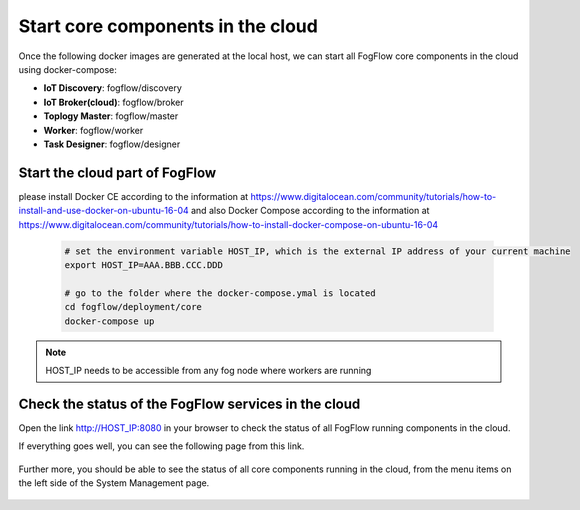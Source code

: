 Start core components in the cloud
===========================================

Once the following docker images are generated at the local host, 
we can start all FogFlow core components in the cloud using docker-compose:

* **IoT Discovery**: fogflow/discovery
* **IoT Broker(cloud)**: fogflow/broker
* **Toplogy Master**: fogflow/master
* **Worker**: fogflow/worker
* **Task Designer**: fogflow/designer



Start the cloud part of FogFlow
-----------------------------------------------

please install Docker CE according to the information at https://www.digitalocean.com/community/tutorials/how-to-install-and-use-docker-on-ubuntu-16-04
and also Docker Compose according to the information at https://www.digitalocean.com/community/tutorials/how-to-install-docker-compose-on-ubuntu-16-04

	.. code-block:: bash
	
		# set the environment variable HOST_IP, which is the external IP address of your current machine
		export HOST_IP=AAA.BBB.CCC.DDD

		# go to the folder where the docker-compose.ymal is located
		cd fogflow/deployment/core 
  		docker-compose up

.. note:: HOST_IP needs to be accessible from any fog node where workers are running


Check the status of the FogFlow services in the cloud
------------------------------------------------------

Open the link http://HOST_IP:8080 in your browser to check the status of all FogFlow running components in the cloud. 

If everything goes well, you can see the following page from this link. 

.. figure:: figures/designer.png
   :scale: 100 %
   :alt: map to buried treasure

Further more, you should be able to see the status of all core components running in the cloud, 
from the menu items on the left side of the System Management page. 

.. figure:: figures/status.png
   :scale: 100 %
   :alt: map to buried treasure

